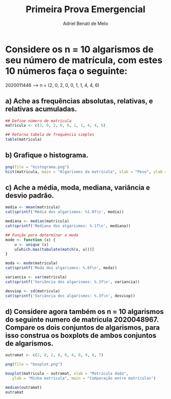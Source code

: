 #+title: Primeira Prova Emergencial
#+author: Adriel Benati de Melo

* Considere os n = 10 algarismos de seu número de matrícula, com estes 10 números faça o seguinte:

2020011446 --> n = (2, 0, 2, 0, 0, 1, 1, 4, 4, 6)

** a) Ache as frequências absolutas, relativas, e relativas acumuladas.

#+begin_src R :results output :export results :tangle 2.r
  ## Define número de matrícula
  matricula <- c(2, 0, 2, 0, 0, 1, 1, 4, 4, 6)

  ## Retorna tabela de frequência simples
  table(matricula)
#+end_src

#+RESULTS:
: matricula
: 0 1 2 4 6 
: 3 2 2 2 1 

** b) Grafique o histograma.

#+begin_src R :results output :export results :tangle 2.r
  png(file = "histograma.png")
  hist(matricula, main = "Algarismos da matrícula", xlab = "Peso", ylab = "Frequência")
#+end_src

** c) Ache a média, moda, mediana, variância e desvio padrão.

#+begin_src R :results output :export results 2.r
  media <- mean(matricula)
  cat(sprintf('Média dos algarismos: %1.0f\n', media))

  mediana <- median(matricula)
  cat(sprintf('Mediana dos algarismos: %.1f\n', mediana))

  ## Função para determinar a moda
  mode <- function (x) {
      u <- unique (x)
      u[which.max(tabulate(match(x, u)))]
  }

  moda <- mode(matricula)
  cat(sprintf('Moda dos algarismos: %.0f\n', moda))

  variancia <- var(matricula)
  cat(sprintf('Variância dos algarismos: %.3f\n', variancia))

  desviop <- sd(matricula)
  cat(sprintf('Variância dos algarismos: %.3f\n', desviop))
#+end_src

#+RESULTS:

** d) Considere agora também os n = 10 algarismos do seguinte numero de matrícula 2020048967. Compare os dois conjuntos de algarismos, para isso construa os boxplots de ambos conjuntos de algarismos.

#+begin_src R :results output :export results :tangle 2.r
  outramat <- c(2, 0, 2, 0, 0, 4, 8, 9, 6, 7)

  png(file = "boxplot.png")

  boxplot(matricula ~ outramat, xlab = "Matrícula dada",
     ylab = "Minha matrícula", main = "Comparação entre matrículas")

  median(outramat)
  outramat
#+end_src
